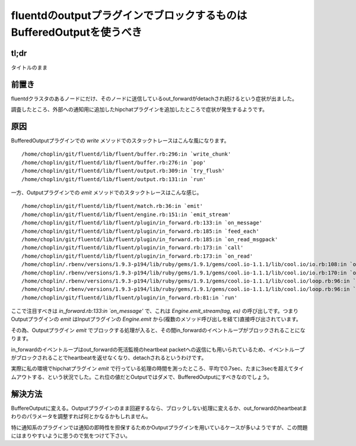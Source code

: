 #####################################################################
fluentdのoutputプラグインでブロックするものはBufferedOutputを使うべき
#####################################################################



.. author:: default
.. categories:: Programming
.. tags:: fluentd
.. comments::


*****
tl;dr
*****

タイトルのまま

.. more::

******
前置き
******

fluentdクラスタのあるノードにだけ、そのノードに送信しているout_forwardがdetachされ続けるという症状が出ました。

調査したところ、外部への通知用に追加したhipchatプラグインを追加したところで症状が発生するようです。

****
原因
****

BufferedOutputプラグインでの `write` メソッドでのスタックトレースはこんな風になります。

::

    /home/choplin/git/fluentd/lib/fluent/buffer.rb:296:in `write_chunk'
    /home/choplin/git/fluentd/lib/fluent/buffer.rb:276:in `pop'
    /home/choplin/git/fluentd/lib/fluent/output.rb:309:in `try_flush'
    /home/choplin/git/fluentd/lib/fluent/output.rb:131:in `run'

一方、Outputプラグインでの `emit` メソッドでのスタックトレースはこんな感じ。

::

    /home/choplin/git/fluentd/lib/fluent/match.rb:36:in `emit'
    /home/choplin/git/fluentd/lib/fluent/engine.rb:151:in `emit_stream'
    /home/choplin/git/fluentd/lib/fluent/plugin/in_forward.rb:133:in `on_message'
    /home/choplin/git/fluentd/lib/fluent/plugin/in_forward.rb:185:in `feed_each'
    /home/choplin/git/fluentd/lib/fluent/plugin/in_forward.rb:185:in `on_read_msgpack'
    /home/choplin/git/fluentd/lib/fluent/plugin/in_forward.rb:173:in `call'
    /home/choplin/git/fluentd/lib/fluent/plugin/in_forward.rb:173:in `on_read'
    /home/choplin/.rbenv/versions/1.9.3-p194/lib/ruby/gems/1.9.1/gems/cool.io-1.1.1/lib/cool.io/io.rb:108:in `on_readable'
    /home/choplin/.rbenv/versions/1.9.3-p194/lib/ruby/gems/1.9.1/gems/cool.io-1.1.1/lib/cool.io/io.rb:170:in `on_readable'
    /home/choplin/.rbenv/versions/1.9.3-p194/lib/ruby/gems/1.9.1/gems/cool.io-1.1.1/lib/cool.io/loop.rb:96:in `run_once'
    /home/choplin/.rbenv/versions/1.9.3-p194/lib/ruby/gems/1.9.1/gems/cool.io-1.1.1/lib/cool.io/loop.rb:96:in `run'
    /home/choplin/git/fluentd/lib/fluent/plugin/in_forward.rb:81:in `run'

ここで注目すべきは `in_forward.rb:133:in `on_message'` で、これは `Engine.emit_stream(tag, es)` の呼び出しです。つまりOutputプラグインの `emit` はInputプラグインの `Engine.emit` から(複数のメソッド呼び出しを経て)直接呼び出されています。

その為、Outputプラグイン `emit` でブロックする処理が入ると、その間in_forwardのイベントループがブロックされることになります。

in_forwardのイベントループはout_forwardの死活監視のheartbeat packetへの返信にも用いられているため、イベントループがブロックされることでheartbeatを返せなくなり、detachされるというわけです。

実際に私の環境でhipchatプラグイン `emit` で行っている処理の時間を測ったところ、平均で0.7sec、たまに3secを超えてタイムアウトする、という状況でした。これ位の値だとOutputではダメで、BufferedOutputにすべきなのでしょう。

********
解決方法
********

BuffereOutputに変える。Outputプラグインのまま回避するなら、ブロックしない処理に変えるか、out_forwardのheartbeatまわりのパラメータを調整すれば何とかなるかもしれません。

特に通知系のプラグインでは通知の即時性を担保するためかOutputプラグインを用いているケースが多いようですが、この問題にはまりやすいように思うので気をつけて下さい。
